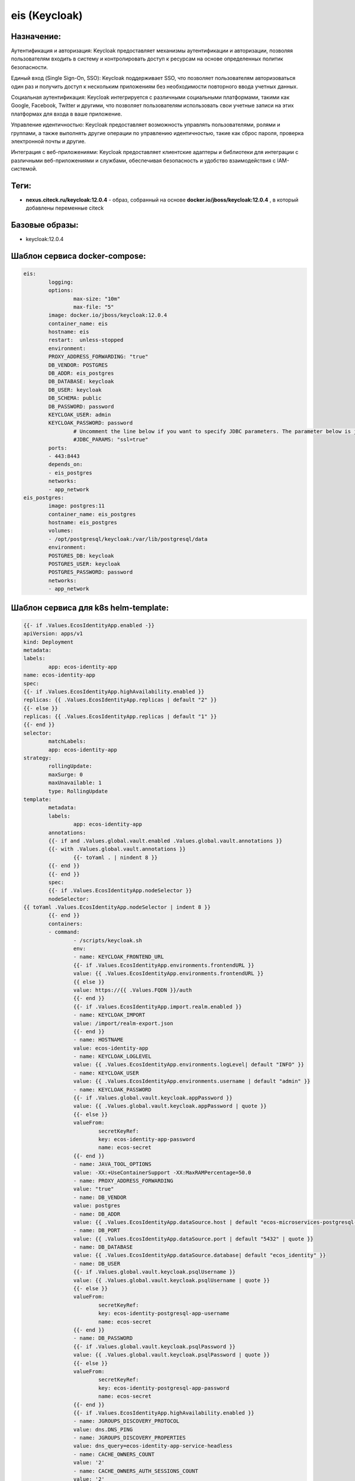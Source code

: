 eis (Keycloak)
===============

Назначение:
----------------

Аутентификация и авторизация: Keycloak предоставляет механизмы аутентификации и авторизации, позволяя пользователям входить в систему и контролировать доступ к ресурсам на основе определенных политик безопасности.

Единый вход (Single Sign-On, SSO): Keycloak поддерживает SSO, что позволяет пользователям авторизоваться один раз и получить доступ к нескольким приложениям без необходимости повторного ввода учетных данных.

Социальная аутентификация: Keycloak интегрируется с различными социальными платформами, такими как Google, Facebook, Twitter и другими, что позволяет пользователям использовать свои учетные записи на этих платформах для входа в ваше приложение.

Управление идентичностью: Keycloak предоставляет возможность управлять пользователями, ролями и группами, а также выполнять другие операции по управлению идентичностью, такие как сброс пароля, проверка электронной почты и другие.

Интеграция с веб-приложениями: Keycloak предоставляет клиентские адаптеры и библиотеки для интеграции с различными веб-приложениями и службами, обеспечивая безопасность и удобство взаимодействия с IAM-системой.

Теги:
----------------

*	**nexus.citeck.ru/keycloak:12.0.4** -  образ, собранный на основе **docker.io/jboss/keycloak:12.0.4** , в который добавлены переменные citeck

Базовые образы:
----------------

*	keycloak:12.0.4

Шаблон сервиса docker-compose:
--------------------------------

.. code-block::

	eis:
		logging:
		options:
			max-size: "10m"
			max-file: "5"
		image: docker.io/jboss/keycloak:12.0.4
		container_name: eis
		hostname: eis
		restart:  unless-stopped
		environment:
		PROXY_ADDRESS_FORWARDING: "true"
		DB_VENDOR: POSTGRES
		DB_ADDR: eis_postgres
		DB_DATABASE: keycloak
		DB_USER: keycloak
		DB_SCHEMA: public
		DB_PASSWORD: password
		KEYCLOAK_USER: admin
		KEYCLOAK_PASSWORD: password
			# Uncomment the line below if you want to specify JDBC parameters. The parameter below is just an example, and it shouldn't be used in production without knowledge. It is highly recommended that you read the PostgreSQL JDBC driver documentation in order to use it.
			#JDBC_PARAMS: "ssl=true"
		ports:
		- 443:8443
		depends_on:
		- eis_postgres
		networks:
		- app_network
	eis_postgres:
		image: postgres:11
		container_name: eis_postgres
		hostname: eis_postgres
		volumes:
		- /opt/postgresql/keycloak:/var/lib/postgresql/data
		environment:
		POSTGRES_DB: keycloak
		POSTGRES_USER: keycloak
		POSTGRES_PASSWORD: password
		networks:
		- app_network

Шаблон сервиса для k8s helm-template:
--------------------------------------

.. code-block::

		{{- if .Values.EcosIdentityApp.enabled -}}
		apiVersion: apps/v1
		kind: Deployment
		metadata:
		labels:
			app: ecos-identity-app
		name: ecos-identity-app
		spec:
		{{- if .Values.EcosIdentityApp.highAvailability.enabled }}
		replicas: {{ .Values.EcosIdentityApp.replicas | default "2" }}
		{{- else }}
		replicas: {{ .Values.EcosIdentityApp.replicas | default "1" }}
		{{- end }}
		selector:
			matchLabels:
			app: ecos-identity-app
		strategy:
			rollingUpdate:
			maxSurge: 0
			maxUnavailable: 1
			type: RollingUpdate
		template:
			metadata:
			labels:
				app: ecos-identity-app
			annotations:
			{{- if and .Values.global.vault.enabled .Values.global.vault.annotations }}
			{{- with .Values.global.vault.annotations }}
				{{- toYaml . | nindent 8 }}
			{{- end }}
			{{- end }}
			spec:
			{{- if .Values.EcosIdentityApp.nodeSelector }}
			nodeSelector:
		{{ toYaml .Values.EcosIdentityApp.nodeSelector | indent 8 }}
			{{- end }}
			containers:
			- command:
				- /scripts/keycloak.sh
				env:
				- name: KEYCLOAK_FRONTEND_URL
				{{- if .Values.EcosIdentityApp.environments.frontendURL }}
				value: {{ .Values.EcosIdentityApp.environments.frontendURL }}
				{{ else }}
				value: https://{{ .Values.FQDN }}/auth
				{{- end }}
				{{- if .Values.EcosIdentityApp.import.realm.enabled }}
				- name: KEYCLOAK_IMPORT
				value: /import/realm-export.json
				{{- end }}
				- name: HOSTNAME
				value: ecos-identity-app
				- name: KEYCLOAK_LOGLEVEL
				value: {{ .Values.EcosIdentityApp.environments.logLevel| default "INFO" }}
				- name: KEYCLOAK_USER
				value: {{ .Values.EcosIdentityApp.environments.username | default "admin" }}
				- name: KEYCLOAK_PASSWORD
				{{- if .Values.global.vault.keycloak.appPassword }}
				value: {{ .Values.global.vault.keycloak.appPassword | quote }}
				{{- else }}
				valueFrom:
					secretKeyRef:
					key: ecos-identity-app-password
					name: ecos-secret
				{{- end }}
				- name: JAVA_TOOL_OPTIONS
				value: -XX:+UseContainerSupport -XX:MaxRAMPercentage=50.0
				- name: PROXY_ADDRESS_FORWARDING
				value: "true"
				- name: DB_VENDOR
				value: postgres
				- name: DB_ADDR
				value: {{ .Values.EcosIdentityApp.dataSource.host | default "ecos-microservices-postgresql-app-service" }}.{{ .Release.Namespace }}{{ .Values.clusterName | default "" }}
				- name: DB_PORT
				value: {{ .Values.EcosIdentityApp.dataSource.port | default "5432" | quote }}
				- name: DB_DATABASE
				value: {{ .Values.EcosIdentityApp.dataSource.database| default "ecos_identity" }}
				- name: DB_USER
				{{- if .Values.global.vault.keycloak.psqlUsername }}
				value: {{ .Values.global.vault.keycloak.psqlUsername | quote }}
				{{- else }}
				valueFrom:
					secretKeyRef:
					key: ecos-identity-postgresql-app-username
					name: ecos-secret
				{{- end }}
				- name: DB_PASSWORD
				{{- if .Values.global.vault.keycloak.psqlPassword }}
				value: {{ .Values.global.vault.keycloak.psqlPassword | quote }}
				{{- else }}
				valueFrom:
					secretKeyRef:
					key: ecos-identity-postgresql-app-password
					name: ecos-secret
				{{- end }}
				{{- if .Values.EcosIdentityApp.highAvailability.enabled }}
				- name: JGROUPS_DISCOVERY_PROTOCOL
				value: dns.DNS_PING
				- name: JGROUPS_DISCOVERY_PROPERTIES
				value: dns_query=ecos-identity-app-service-headless
				- name: CACHE_OWNERS_COUNT
				value: '2'
				- name: CACHE_OWNERS_AUTH_SESSIONS_COUNT
				value: '2'
				{{- end }}
				{{- if .Values.EcosIdentityApp.ecosExtensions.enabled }}
				- name: ECOS_KK_RMQ_HOST
				value: rabbitmq-app-service.{{ .Release.Namespace }}{{ .Values.clusterName | default "" }}
				- name: ECOS_KK_RMQ_USERNAME
				value: {{ .Values.RabbitmqApp.environments.username | default "rabbitmqadmin" }}
				- name: ECOS_KK_RMQ_PASSWORD
				value: {{ .Values.RabbitmqApp.environments.password | default "RabbitmqStrongPassword" }}
				- name: ECOS_KK_ZK_HOST
				value: zookeeper-app-service-headless.{{ .Release.Namespace }}{{ .Values.clusterName | default "" }}
				- name: ECOS_KK_LISTEN_PERSON_DISABLED_STATUS
				value: {{ .Values.EcosIdentityApp.ecosExtensions.listenPersonDisabledStatus | quote }}
				{{- end }}
				image: {{ .Values.EcosIdentityApp.image.registry }}/{{ .Values.EcosIdentityApp.image.repository }}:{{ .Values.EcosIdentityApp.image.tag }}
				imagePullPolicy: {{ .Values.EcosIdentityApp.image.pullPolicy | default "IfNotPresent" }}
				name: ecos-identity-app
				ports:
				- containerPort: 8080
				name: http
				protocol: TCP
				- containerPort: 8443
				name: https
				protocol: TCP
				securityContext:
				runAsNonRoot: true
				runAsUser: 1000
				{{- with .Values.EcosIdentityApp.resources }}
				resources:
				{{- tpl . $ | nindent 12 }}
				{{- end }}
				livenessProbe:
				failureThreshold: 3
				httpGet:
					path: /auth/
					port: http
					scheme: HTTP
				initialDelaySeconds: 300
				periodSeconds: 10
				successThreshold: 1
				timeoutSeconds: 5
				readinessProbe:
				failureThreshold: 3
				httpGet:
					path: /auth/realms/master
					port: http
					scheme: HTTP
				initialDelaySeconds: 30
				periodSeconds: 10
				successThreshold: 1
				timeoutSeconds: 1
				volumeMounts:
				- mountPath: /scripts
				name: sh
				readOnly: true
				- mountPath: /opt/jboss/startup-scripts
				name: startup
				readOnly: true
				{{- if .Values.EcosIdentityApp.import.certs.enabled }}
				- mountPath: /opt/certs
				name: certs
				readOnly: true
				{{- end }}
				{{- if .Values.EcosIdentityApp.import.realm.enabled }}
				- mountPath: /import
				name: realm-export
				readOnly: true
				{{- end }}
				{{- if .Values.EcosIdentityApp.KerberosIntegration.enabled }}
				- mountPath: /etc/krb5.conf.d
				name: krb5-conf
				readOnly: true
				- mountPath: /opt/keytab
				name: keytab
				readOnly: true
				{{- end }}
				{{- if .Values.EcosIdentityApp.ecosExtensions.enabled }}
				- mountPath: '/opt/jboss/keycloak/standalone/deployments/ecos'
				name: ecos-extensions
				{{- end }}
			initContainers:
			- command:
				- /bin/sh
				- -c
				- |
				while true
				do
					{{- if .Values.EcosMicroservicesPostgresqlApp.enabled }}
					rt=$(nc -z -w 1 {{ .Values.EcosIdentityApp.dataSource.host | default "ecos-microservices-postgresql-app-service" }}.{{ .Release.Namespace }}{{ .Values.clusterName | default "" }} {{ .Values.EcosIdentityApp.dataSource.port | default "5432" }})
					{{ else }}
					rt=$(nc -z -w 1 {{ .Values.EcosIdentityApp.dataSource.host | default "ecos-microservices-postgresql-app-service" }} {{ .Values.EcosIdentityApp.dataSource.port | default "5432" }})
					{{- end }}
					if [ $? -eq 0 ]; then
					echo "DB is UP"
					break
					fi
					echo "DB is not yet reachable, sleep for 10s before retry"
					sleep 10
				done
				image: {{ .Values.global.initContainers.image.registry }}/{{ .Values.global.initContainers.image.repository }}:{{ .Values.global.initContainers.image.tag }}
				imagePullPolicy: Always
				name: init-db
				resources:
				limits:
					cpu: 100m
					memory: 128Mi
				requests:
					cpu: 100m
					memory: 128Mi
			{{- if .Values.EcosIdentityApp.ecosExtensions.enabled }}
			- image: {{ .Values.global.initContainers.image.registry }}/ecos-keycloak-ext:{{ .Values.EcosIdentityApp.ecosExtensions.version }}
				imagePullPolicy: Always
				name: init-extensions
				env:
				- name: KK_EXT_TARGET_ROOT
					value: /run/extensions-target
				resources:
				limits:
					cpu: 100m
					memory: 128Mi
				requests:
					cpu: 100m
					memory: 128Mi
				volumeMounts:
				- mountPath: /run/extensions-target
					name: ecos-extensions
			{{- end }}
			dnsPolicy: ClusterFirst
			{{- if .Values.EcosIdentityApp.image.pullSecrets }}
			imagePullSecrets:
			- name: {{ .Values.EcosIdentityApp.image.pullSecrets }}
			{{- end }}
			securityContext:
				fsGroup: 1000
			restartPolicy: Always
			terminationGracePeriodSeconds: 120
			volumes:
			{{- if .Values.EcosIdentityApp.import.certs.enabled }}
			- name: certs
				configMap:
				defaultMode: 365
				name: {{ .Values.EcosIdentityApp.import.certs.configMap }}
			{{- end }}
			{{- if .Values.EcosIdentityApp.KerberosIntegration.enabled }}
			- name: krb5-conf
				configMap:
				defaultMode: 365
				name: ecos-identity-app-configmap
				items:
					- key: krb5.conf
					path: krb5.conf
			- name: keytab
				secret:
				secretName: ecos-secret
				items:
					- key: keytab-file
					path: keytab-file
			{{- end }}
			- name: sh
				configMap:
				defaultMode: 365
				name: ecos-identity-app-configmap
				items:
					- key: keycloak.sh
					path: keycloak.sh
			- name: startup
				configMap:
				defaultMode: 365
				name: ecos-identity-app-configmap
				items:
					- key: keycloak.cli
					path: keycloak.cli
			- name: realm-export
				configMap:
				defaultMode: 365
				name: ecos-identity-app-configmap
				items:
					- key: realm-export.json
					path: realm-export.json
		{{- if .Values.EcosIdentityApp.ecosExtensions.enabled }}
			- name: ecos-extensions
				emptyDir: {}
		{{- end }}
		{{- end }}

Используемые переменные:
-------------------------

*	**KEYCLOAK_FRONTEND_URL** -  https://example.ecos24.ru url кейклока, где добавлен realm
*	**KEYCLOAK_IMPORT** - стандартное значение /import/realm-export.json успользует для того, чтоб вместе с ecos стартанул Keycloak, в котором уже будет необходимы Realm
*	**HOSTNAME** - переменная задающая имя сервиса
*	**KEYCLOAK_LOGLEVEL** - переменная задающая loglevel Keycloak
*	**KEYCLOAK_USER** - admin user для входа в https://example.ecos24.ru/auth
*	**KEYCLOAK_PASSWORD** - пароль для dmin user для входа в https://example.ecos24.ru/auth
*	**JAVA_TOOL_OPTIONS** - параметры Java
*	**DB_VENDOR** -  вендор БД
*	**DB_ADDR** - имя сервиса БД
*	**DB_PORT** -  порт , по которому доступна база данных
*	**DB_DATABASE** - имя БД
*	**DB_USER** - пользователь БД
*	**DB_PASSWORD** - пароль для входа в БД
*	**JGROUPS_DISCOVERY_PROTOCOL** - протокол, для возможности работы Keycloak в режиме HA с 2 репликами
*	**JGROUPS_DISCOVERY_PROPERTIES** - имя сервиса, для общения 2х реплик Keycloak при развертывании в режиме HA
*	**CACHE_OWNERS_COUNT** - количество owner при режиме HA
*	**CACHE_OWNERS_AUTH_SESSIONS_COUNT** - количество активных сеансов для владельца кеша ( установить в соответсвии с CACHE_OWNERS_COUNT )
*	**ECOS_KK_RMQ_HOST** - хост для подключения к RabbitMQ
*	**ECOS_KK_RMQ_USERNAME** -  имя пользователя для подключения к RabbitMQ
*	**ECOS_KK_RMQ_PASSWORD** - пароль пользователя для подключения к RabbitMQ
*	**ECOS_KK_ZK_HOST** - хост  zookeeper

Известные проблемы:
--------------------
 

Дополнительно:
----------------

Keycloak подключается к сервису с БД ecos-app-microservice-postgresql и используются  в собственную базу данных  

Типовой вывод успешного развертывания в лог контейнера:
--------------------------------------------------------

.. code-block::

	Picked up JAVA_TOOL_OPTIONS: -XX:+UseContainerSupport -XX:MaxRAMPercentage=50.0
	Added 'admin' to '/opt/jboss/keycloak/standalone/configuration/keycloak-add-user.json', restart server to load user
	=========================================================================
	Using PostgreSQL database
	=========================================================================
	Picked up JAVA_TOOL_OPTIONS: -XX:+UseContainerSupport -XX:MaxRAMPercentage=50.0
	21:08:34,603 INFO  [org.jboss.modules] (CLI command executor) JBoss Modules version 1.10.2.Final
	21:08:35,001 INFO  [org.jboss.msc] (CLI command executor) JBoss MSC version 1.4.12.Final
	21:08:35,011 INFO  [org.jboss.threads] (CLI command executor) JBoss Threads version 2.4.0.Final
	21:08:35,897 INFO  [org.jboss.as] (MSC service thread 1-2) WFLYSRV0049: Keycloak 12.0.4 (WildFly Core 13.0.3.Final) starting
	21:08:36,404 INFO  [org.jboss.vfs] (MSC service thread 1-1) VFS000002: Failed to clean existing content for temp file provider of type temp. Enable DEBUG level log to find what caused this
	21:08:42,002 INFO  [org.wildfly.security] (ServerService Thread Pool -- 17) ELY00001: WildFly Elytron version 1.13.1.Final
	21:08:46,614 INFO  [org.jboss.as.controller.management-deprecated] (Controller Boot Thread) WFLYCTL0028: Attribute 'security-realm' in the resource at address '/core-service=management/management-interface=http-interface' is deprecated, and may be removed in a future version. See the attribute description in the output of the read-resource-description operation to learn more about the deprecation.
	21:08:47,214 INFO  [org.jboss.as.controller.management-deprecated] (Controller Boot Thread) WFLYCTL0028: Attribute 'security-realm' in the resource at address '/subsystem=undertow/server=default-server/https-listener=https' is deprecated, and may be removed in a future version. See the attribute description in the output of the read-resource-description operation to learn more about the deprecation.
	21:08:48,302 INFO  [org.jboss.as.patching] (MSC service thread 1-1) WFLYPAT0050: Keycloak cumulative patch ID is: base, one-off patches include: none
	21:08:48,915 INFO  [org.jboss.as.server] (Controller Boot Thread) WFLYSRV0212: Resuming server
	21:08:48,917 INFO  [org.jboss.as] (Controller Boot Thread) WFLYSRV0025: Keycloak 12.0.4 (WildFly Core 13.0.3.Final) started in 14219ms - Started 56 of 79 services (32 services are lazy, passive or on-demand)
	The batch executed successfully
	21:08:50,099 INFO  [org.jboss.as] (MSC service thread 1-1) WFLYSRV0050: Keycloak 12.0.4 (WildFly Core 13.0.3.Final) stopped in 186ms
	Picked up JAVA_TOOL_OPTIONS: -XX:+UseContainerSupport -XX:MaxRAMPercentage=50.0
	21:08:58,406 INFO  [org.jboss.modules] (CLI command executor) JBoss Modules version 1.10.2.Final
	21:08:58,810 INFO  [org.jboss.msc] (CLI command executor) JBoss MSC version 1.4.12.Final
	21:08:58,820 INFO  [org.jboss.threads] (CLI command executor) JBoss Threads version 2.4.0.Final
	21:08:59,514 INFO  [org.jboss.as] (MSC service thread 1-2) WFLYSRV0049: Keycloak 12.0.4 (WildFly Core 13.0.3.Final) starting
	21:09:00,210 INFO  [org.jboss.vfs] (MSC service thread 1-2) VFS000002: Failed to clean existing content for temp file provider of type temp. Enable DEBUG level log to find what caused this
	21:09:07,226 INFO  [org.wildfly.security] (ServerService Thread Pool -- 21) ELY00001: WildFly Elytron version 1.13.1.Final
	21:09:13,710 INFO  [org.jboss.as.controller.management-deprecated] (Controller Boot Thread) WFLYCTL0028: Attribute 'security-realm' in the resource at address '/core-service=management/management-interface=http-interface' is deprecated, and may be removed in a future version. See the attribute description in the output of the read-resource-description operation to learn more about the deprecation.
	21:09:14,500 INFO  [org.jboss.as.controller.management-deprecated] (Controller Boot Thread) WFLYCTL0028: Attribute 'security-realm' in the resource at address '/subsystem=undertow/server=default-server/https-listener=https' is deprecated, and may be removed in a future version. See the attribute description in the output of the read-resource-description operation to learn more about the deprecation.
	21:09:15,735 INFO  [org.jboss.as.patching] (MSC service thread 1-1) WFLYPAT0050: Keycloak cumulative patch ID is: base, one-off patches include: none
	21:09:16,618 INFO  [org.jboss.as.server] (Controller Boot Thread) WFLYSRV0212: Resuming server
	21:09:16,624 INFO  [org.jboss.as] (Controller Boot Thread) WFLYSRV0025: Keycloak 12.0.4 (WildFly Core 13.0.3.Final) started in 18211ms - Started 56 of 86 services (39 services are lazy, passive or on-demand)
	The batch executed successfully
	21:09:17,745 INFO  [org.jboss.as] (MSC service thread 1-2) WFLYSRV0050: Keycloak 12.0.4 (WildFly Core 13.0.3.Final) stopped in 129ms
	Executing cli script: /opt/jboss/startup-scripts/keycloak.cli
	Picked up JAVA_TOOL_OPTIONS: -XX:+UseContainerSupport -XX:MaxRAMPercentage=50.0
	21:09:26,817 INFO  [org.jboss.modules] (CLI command executor) JBoss Modules version 1.10.2.Final
	21:09:27,218 INFO  [org.jboss.msc] (CLI command executor) JBoss MSC version 1.4.12.Final
	21:09:27,241 INFO  [org.jboss.threads] (CLI command executor) JBoss Threads version 2.4.0.Final
	21:09:28,008 INFO  [org.jboss.as] (MSC service thread 1-1) WFLYSRV0049: Keycloak 12.0.4 (WildFly Core 13.0.3.Final) starting
	21:09:28,627 INFO  [org.jboss.vfs] (MSC service thread 1-2) VFS000002: Failed to clean existing content for temp file provider of type temp. Enable DEBUG level log to find what caused this
	21:09:34,848 INFO  [org.wildfly.security] (ServerService Thread Pool -- 22) ELY00001: WildFly Elytron version 1.13.1.Final
	21:09:41,713 INFO  [org.jboss.as.controller.management-deprecated] (Controller Boot Thread) WFLYCTL0028: Attribute 'security-realm' in the resource at address '/core-service=management/management-interface=http-interface' is deprecated, and may be removed in a future version. See the attribute description in the output of the read-resource-description operation to learn more about the deprecation.
	21:09:42,454 INFO  [org.jboss.as.controller.management-deprecated] (Controller Boot Thread) WFLYCTL0028: Attribute 'security-realm' in the resource at address '/subsystem=undertow/server=default-server/https-listener=https' is deprecated, and may be removed in a future version. See the attribute description in the output of the read-resource-description operation to learn more about the deprecation.
	21:09:43,734 INFO  [org.jboss.as.patching] (MSC service thread 1-1) WFLYPAT0050: Keycloak cumulative patch ID is: base, one-off patches include: none
	21:09:44,615 INFO  [org.jboss.as.server] (Controller Boot Thread) WFLYSRV0212: Resuming server
	21:09:44,617 INFO  [org.jboss.as] (Controller Boot Thread) WFLYSRV0025: Keycloak 12.0.4 (WildFly Core 13.0.3.Final) started in 17788ms - Started 56 of 86 services (39 services are lazy, passive or on-demand)
	Configuring node identifier
	Finished configuring node identifier
	The batch executed successfully
	21:09:45,770 INFO  [org.jboss.as] (MSC service thread 1-2) WFLYSRV0050: Keycloak 12.0.4 (WildFly Core 13.0.3.Final) stopped in 148ms
	=========================================================================
	JBoss Bootstrap Environment
	JBOSS_HOME: /opt/jboss/keycloak
	JAVA: java
	JAVA_OPTS:  -server -Xms64m -Xmx512m -XX:MetaspaceSize=96M -XX:MaxMetaspaceSize=256m -Djava.net.preferIPv4Stack=true -Djboss.modules.system.pkgs=org.jboss.byteman -Djava.awt.headless=true   --add-exports=java.base/sun.nio.ch=ALL-UNNAMED --add-exports=jdk.unsupported/sun.misc=ALL-UNNAMED --add-exports=jdk.unsupported/sun.reflect=ALL-UNNAMED
	=========================================================================
	Picked up JAVA_TOOL_OPTIONS: -XX:+UseContainerSupport -XX:MaxRAMPercentage=50.0
	21:09:50,000 INFO  [org.jboss.modules] (main) JBoss Modules version 1.10.2.Final
	21:09:54,026 INFO  [org.jboss.msc] (main) JBoss MSC version 1.4.12.Final
	21:09:54,156 INFO  [org.jboss.threads] (main) JBoss Threads version 2.4.0.Final
	21:09:55,106 INFO  [org.jboss.as] (MSC service thread 1-2) WFLYSRV0049: Keycloak 12.0.4 (WildFly Core 13.0.3.Final) starting
	21:09:55,703 INFO  [org.jboss.vfs] (MSC service thread 1-1) VFS000002: Failed to clean existing content for temp file provider of type temp. Enable DEBUG level log to find what caused this
	21:10:01,709 INFO  [org.wildfly.security] (ServerService Thread Pool -- 19) ELY00001: WildFly Elytron version 1.13.1.Final
	21:10:06,431 INFO  [org.jboss.as.controller.management-deprecated] (Controller Boot Thread) WFLYCTL0028: Attribute 'security-realm' in the resource at address '/core-service=management/management-interface=http-interface' is deprecated, and may be removed in a future version. See the attribute description in the output of the read-resource-description operation to learn more about the deprecation.
	21:10:06,846 INFO  [org.jboss.as.controller.management-deprecated] (ServerService Thread Pool -- 12) WFLYCTL0028: Attribute 'security-realm' in the resource at address '/subsystem=undertow/server=default-server/https-listener=https' is deprecated, and may be removed in a future version. See the attribute description in the output of the read-resource-description operation to learn more about the deprecation.
	21:10:07,716 INFO  [org.jboss.as.server] (Controller Boot Thread) WFLYSRV0039: Creating http management service using socket-binding (management-http)
	21:10:07,835 INFO  [org.xnio] (MSC service thread 1-2) XNIO version 3.8.2.Final
	21:10:07,935 INFO  [org.xnio.nio] (MSC service thread 1-2) XNIO NIO Implementation Version 3.8.2.Final
	21:10:08,219 INFO  [org.jboss.remoting] (MSC service thread 1-1) JBoss Remoting version 5.0.19.Final
	21:10:08,298 INFO  [org.wildfly.extension.microprofile.config.smallrye._private] (ServerService Thread Pool -- 45) WFLYCONF0001: Activating WildFly MicroProfile Config Subsystem
	21:10:08,568 INFO  [org.jboss.as.security] (ServerService Thread Pool -- 51) WFLYSEC0002: Activating Security Subsystem
	21:10:08,648 INFO  [org.jboss.as.naming] (ServerService Thread Pool -- 48) WFLYNAM0001: Activating Naming Subsystem
	21:10:08,696 INFO  [org.wildfly.extension.microprofile.health.smallrye] (ServerService Thread Pool -- 46) WFLYHEALTH0001: Activating Eclipse MicroProfile Health Subsystem21:10:08,843 INFO  [org.jboss.as.clustering.infinispan] (ServerService Thread Pool -- 37) WFLYCLINF0001: Activating Infinispan subsystem.
	21:10:09,025 INFO  [org.jboss.as.connector.subsystems.datasources] (ServerService Thread Pool -- 32) WFLYJCA0004: Deploying JDBC-compliant driver class org.h2.Driver (version 1.4)
	21:10:09,101 INFO  [org.wildfly.extension.io] (ServerService Thread Pool -- 38) WFLYIO001: Worker 'default' has auto-configured to 2 IO threads with 16 max task threads based on your 1 available processors
	21:10:09,417 INFO  [org.wildfly.extension.microprofile.metrics.smallrye] (ServerService Thread Pool -- 47) WFLYMETRICS0001: Activating Eclipse MicroProfile Metrics Subsystem
	21:10:09,434 INFO  [org.jboss.as.jaxrs] (ServerService Thread Pool -- 39) WFLYRS0016: RESTEasy version 3.13.2.Final
	21:10:09,333 INFO  [org.jboss.as.security] (MSC service thread 1-1) WFLYSEC0001: Current PicketBox version=5.0.3.Final-redhat-00006
	21:10:09,898 INFO  [org.jboss.as.connector.subsystems.datasources] (ServerService Thread Pool -- 32) WFLYJCA0005: Deploying non-JDBC-compliant driver class org.postgresql.Driver (version 42.2)
	21:10:10,122 INFO  [org.wildfly.extension.undertow] (MSC service thread 1-2) WFLYUT0003: Undertow 2.2.2.Final starting
	21:10:11,115 INFO  [org.wildfly.extension.undertow] (ServerService Thread Pool -- 54) WFLYUT0014: Creating file handler for path '/opt/jboss/keycloak/welcome-content' with options [directory-listing: 'false', follow-symlink: 'false', case-sensitive: 'true', safe-symlink-paths: '[]']
	21:10:11,315 INFO  [org.jboss.as.connector] (MSC service thread 1-2) WFLYJCA0009: Starting JCA Subsystem (WildFly/IronJacamar 1.4.23.Final)
	21:10:12,701 INFO  [org.jboss.as.naming] (MSC service thread 1-2) WFLYNAM0003: Starting Naming Service
	21:10:13,232 INFO  [org.jboss.as.connector.deployers.jdbc] (MSC service thread 1-1) WFLYJCA0018: Started Driver service with driver-name = h2
	21:10:13,235 INFO  [org.jboss.as.connector.deployers.jdbc] (MSC service thread 1-2) WFLYJCA0018: Started Driver service with driver-name = postgresql
	21:10:13,238 INFO  [org.jboss.as.ejb3] (MSC service thread 1-2) WFLYEJB0482: Strict pool mdb-strict-max-pool is using a max instance size of 4 (per class), which is derived from the number of CPUs on this host.
	21:10:13,303 INFO  [org.jboss.as.ejb3] (MSC service thread 1-2) WFLYEJB0481: Strict pool slsb-strict-max-pool is using a max instance size of 16 (per class), which is derived from thread worker pool sizing.
	21:10:13,412 INFO  [org.jboss.as.mail.extension] (MSC service thread 1-1) WFLYMAIL0001: Bound mail session [java:jboss/mail/Default]
	21:10:14,720 INFO  [org.wildfly.extension.undertow] (MSC service thread 1-1) WFLYUT0012: Started server default-server.
	21:10:14,825 INFO  [org.jboss.as.patching] (MSC service thread 1-1) WFLYPAT0050: Keycloak cumulative patch ID is: base, one-off patches include: none
	21:10:15,000 INFO  [org.wildfly.extension.undertow] (MSC service thread 1-1) WFLYUT0018: Host default-host starting
	21:10:15,202 INFO  [org.jboss.as.server.deployment.scanner] (MSC service thread 1-1) WFLYDS0013: Started FileSystemDeploymentService for directory /opt/jboss/keycloak/standalone/deployments
	21:10:15,225 INFO  [org.jboss.as.server.deployment] (MSC service thread 1-1) WFLYSRV0027: Starting deployment of "keycloak-server.war" (runtime-name: "keycloak-server.war")
	21:10:15,415 INFO  [org.wildfly.extension.undertow] (MSC service thread 1-2) WFLYUT0006: Undertow HTTP listener default listening on 0.0.0.0:8080
	21:10:15,804 INFO  [org.jboss.as.ejb3] (MSC service thread 1-2) WFLYEJB0493: EJB subsystem suspension complete
	21:10:16,703 INFO  [org.wildfly.extension.undertow] (MSC service thread 1-2) WFLYUT0006: Undertow HTTPS listener https listening on 0.0.0.0:8443
	21:10:17,815 INFO  [org.jboss.as.connector.subsystems.datasources] (MSC service thread 1-2) WFLYJCA0001: Bound data source [java:jboss/datasources/ExampleDS]
	21:10:17,816 INFO  [org.jboss.as.connector.subsystems.datasources] (MSC service thread 1-2) WFLYJCA0001: Bound data source [java:jboss/datasources/KeycloakDS]
	21:10:22,815 INFO  [org.infinispan.CONTAINER] (ServerService Thread Pool -- 57) ISPN000128: Infinispan version: Infinispan 'Corona Extra' 11.0.4.Final
	21:10:23,327 INFO  [org.infinispan.CONFIG] (MSC service thread 1-1) ISPN000152: Passivation configured without an eviction policy being selected. Only manually evicted entities will be passivated.
	21:10:23,346 INFO  [org.infinispan.CONFIG] (MSC service thread 1-1) ISPN000152: Passivation configured without an eviction policy being selected. Only manually evicted entities will be passivated.
	21:10:23,804 INFO  [org.infinispan.PERSISTENCE] (ServerService Thread Pool -- 58) ISPN000556: Starting user marshaller 'org.wildfly.clustering.infinispan.marshalling.jboss.JBossMarshaller'
	21:10:23,814 INFO  [org.infinispan.PERSISTENCE] (ServerService Thread Pool -- 57) ISPN000556: Starting user marshaller 'org.wildfly.clustering.infinispan.spi.marshalling.InfinispanProtoStreamMarshaller'
	21:10:25,221 INFO  [org.jboss.as.clustering.infinispan] (ServerService Thread Pool -- 57) WFLYCLINF0002: Started http-remoting-connector cache from ejb container
	21:10:25,417 INFO  [org.jboss.as.clustering.infinispan] (ServerService Thread Pool -- 57) WFLYCLINF0002: Started offlineClientSessions cache from keycloak container
	21:10:25,599 INFO  [org.jboss.as.clustering.infinispan] (ServerService Thread Pool -- 57) WFLYCLINF0002: Started actionTokens cache from keycloak container
	21:10:25,414 INFO  [org.jboss.as.clustering.infinispan] (ServerService Thread Pool -- 58) WFLYCLINF0002: Started offlineSessions cache from keycloak container
	21:10:25,616 INFO  [org.jboss.as.clustering.infinispan] (ServerService Thread Pool -- 61) WFLYCLINF0002: Started sessions cache from keycloak container
	21:10:25,826 INFO  [org.jboss.as.clustering.infinispan] (ServerService Thread Pool -- 63) WFLYCLINF0002: Started keys cache from keycloak container
	21:10:25,799 INFO  [org.jboss.as.clustering.infinispan] (ServerService Thread Pool -- 64) WFLYCLINF0002: Started clientSessions cache from keycloak container
	21:10:25,809 INFO  [org.jboss.as.clustering.infinispan] (ServerService Thread Pool -- 65) WFLYCLINF0002: Started loginFailures cache from keycloak container
	21:10:25,816 INFO  [org.jboss.as.clustering.infinispan] (ServerService Thread Pool -- 66) WFLYCLINF0002: Started authenticationSessions cache from keycloak container
	21:10:25,907 INFO  [org.jboss.as.clustering.infinispan] (ServerService Thread Pool -- 57) WFLYCLINF0002: Started users cache from keycloak container
	21:10:25,908 INFO  [org.jboss.as.clustering.infinispan] (ServerService Thread Pool -- 62) WFLYCLINF0002: Started authorization cache from keycloak container
	21:10:25,915 INFO  [org.jboss.as.clustering.infinispan] (ServerService Thread Pool -- 59) WFLYCLINF0002: Started realms cache from keycloak container
	21:10:25,918 INFO  [org.jboss.as.clustering.infinispan] (ServerService Thread Pool -- 60) WFLYCLINF0002: Started work cache from keycloak container
	21:10:30,634 INFO  [org.keycloak.services] (ServerService Thread Pool -- 67) KC-SERVICES0001: Loading config from standalone.xml or domain.xml
	21:10:33,334 INFO  [org.keycloak.url.DefaultHostnameProviderFactory] (ServerService Thread Pool -- 67) Frontend: https://enterprise.ecos24.ru/auth, Admin: <frontend>, Backend: <request>
	21:10:33,938 INFO  [org.jboss.as.clustering.infinispan] (ServerService Thread Pool -- 67) WFLYCLINF0002: Started realmRevisions cache from keycloak container
	21:10:34,019 INFO  [org.jboss.as.clustering.infinispan] (ServerService Thread Pool -- 67) WFLYCLINF0002: Started authorizationRevisions cache from keycloak container
	21:10:34,021 INFO  [org.keycloak.connections.infinispan.DefaultInfinispanConnectionProviderFactory] (ServerService Thread Pool -- 67) Node name: ecos-identity-app, Site name: null
	21:10:36,606 INFO  [org.keycloak.connections.jpa.DefaultJpaConnectionProviderFactory] (ServerService Thread Pool -- 67) Database info: {databaseUrl=jdbc:postgresql://ecos-microservices-postgresql-app-service.enterprise-ecos24.svc.cluster.local:5432/ecos_identity, databaseUser=eis, databaseProduct=PostgreSQL 12.7, databaseDriver=PostgreSQL JDBC Driver 42.2.5}
	21:10:48,599 INFO  [org.hibernate.jpa.internal.util.LogHelper] (ServerService Thread Pool -- 67) HHH000204: Processing PersistenceUnitInfo [
		name: keycloak-default
		...]
	21:10:48,912 INFO  [org.hibernate.Version] (ServerService Thread Pool -- 67) HHH000412: Hibernate Core {5.3.20.Final}
	21:10:48,915 INFO  [org.hibernate.cfg.Environment] (ServerService Thread Pool -- 67) HHH000206: hibernate.properties not found
	21:10:49,723 INFO  [org.hibernate.annotations.common.Version] (ServerService Thread Pool -- 67) HCANN000001: Hibernate Commons Annotations {5.0.5.Final}
	21:10:50,729 INFO  [org.hibernate.dialect.Dialect] (ServerService Thread Pool -- 67) HHH000400: Using dialect: org.hibernate.dialect.PostgreSQL95Dialect
	21:10:51,809 INFO  [org.hibernate.engine.jdbc.env.internal.LobCreatorBuilderImpl] (ServerService Thread Pool -- 67) HHH000424: Disabling contextual LOB creation as createClob() method threw error : java.lang.reflect.InvocationTargetException
	21:10:51,815 INFO  [org.hibernate.type.BasicTypeRegistry] (ServerService Thread Pool -- 67) HHH000270: Type registration [java.util.UUID] overrides previous : org.hibernate.type.UUIDBinaryType@429b0d6e
	21:10:51,822 INFO  [org.hibernate.envers.boot.internal.EnversServiceImpl] (ServerService Thread Pool -- 67) Envers integration enabled? : true
	21:10:54,716 INFO  [org.hibernate.orm.beans] (ServerService Thread Pool -- 67) HHH10005002: No explicit CDI BeanManager reference was passed to Hibernate, but CDI is available on the Hibernate ClassLoader.
	21:10:55,207 INFO  [org.hibernate.validator.internal.util.Version] (ServerService Thread Pool -- 67) HV000001: Hibernate Validator 6.0.21.Final
	21:11:03,531 INFO  [org.hibernate.hql.internal.QueryTranslatorFactoryInitiator] (ServerService Thread Pool -- 67) HHH000397: Using ASTQueryTranslatorFactory
	21:11:11,215 INFO  [org.keycloak.services] (ServerService Thread Pool -- 67) KC-SERVICES0003: Not importing realm ecos-app from file /import/realm-export.json.  It already exists.
	21:11:11,308 INFO  [org.keycloak.services] (ServerService Thread Pool -- 67) KC-SERVICES0003: Not importing realm ecos-app from file /import/realm-export.json.  It already exists.
	21:11:11,399 INFO  [org.keycloak.services] (ServerService Thread Pool -- 67) KC-SERVICES0006: Importing users from '/opt/jboss/keycloak/standalone/configuration/keycloak-add-user.json'
	21:11:12,001 INFO  [org.jboss.resteasy.resteasy_jaxrs.i18n] (ServerService Thread Pool -- 67) RESTEASY002225: Deploying javax.ws.rs.core.Application: class org.keycloak.services.resources.KeycloakApplication
	21:11:12,003 INFO  [org.jboss.resteasy.resteasy_jaxrs.i18n] (ServerService Thread Pool -- 67) RESTEASY002205: Adding provider class org.keycloak.services.filters.KeycloakSecurityHeadersFilter from Application class org.keycloak.services.resources.KeycloakApplication
	21:11:12,005 INFO  [org.jboss.resteasy.resteasy_jaxrs.i18n] (ServerService Thread Pool -- 67) RESTEASY002200: Adding class resource org.keycloak.services.resources.JsResource from Application class org.keycloak.services.resources.KeycloakApplication
	21:11:12,005 INFO  [org.jboss.resteasy.resteasy_jaxrs.i18n] (ServerService Thread Pool -- 67) RESTEASY002205: Adding provider class org.keycloak.services.error.KeycloakErrorHandler from Application class org.keycloak.services.resources.KeycloakApplication
	21:11:12,006 INFO  [org.jboss.resteasy.resteasy_jaxrs.i18n] (ServerService Thread Pool -- 67) RESTEASY002200: Adding class resource org.keycloak.services.resources.ThemeResource from Application class org.keycloak.services.resources.KeycloakApplication
	21:11:12,006 INFO  [org.jboss.resteasy.resteasy_jaxrs.i18n] (ServerService Thread Pool -- 67) RESTEASY002210: Adding provider singleton org.keycloak.services.util.ObjectMapperResolver from Application class org.keycloak.services.resources.KeycloakApplication
	21:11:12,006 INFO  [org.jboss.resteasy.resteasy_jaxrs.i18n] (ServerService Thread Pool -- 67) RESTEASY002220: Adding singleton resource org.keycloak.services.resources.admin.AdminRoot from Application class org.keycloak.services.resources.KeycloakApplication
	21:11:12,006 INFO  [org.jboss.resteasy.resteasy_jaxrs.i18n] (ServerService Thread Pool -- 67) RESTEASY002220: Adding singleton resource org.keycloak.services.resources.WelcomeResource from Application class org.keycloak.services.resources.KeycloakApplication
	21:11:12,006 INFO  [org.jboss.resteasy.resteasy_jaxrs.i18n] (ServerService Thread Pool -- 67) RESTEASY002220: Adding singleton resource org.keycloak.services.resources.RealmsResource from Application class org.keycloak.services.resources.KeycloakApplication
	21:11:12,006 INFO  [org.jboss.resteasy.resteasy_jaxrs.i18n] (ServerService Thread Pool -- 67) RESTEASY002220: Adding singleton resource org.keycloak.services.resources.RobotsResource from Application class org.keycloak.services.resources.KeycloakApplication
	21:11:12,498 INFO  [org.wildfly.extension.undertow] (ServerService Thread Pool -- 67) WFLYUT0021: Registered web context: '/auth' for server 'default-server'
	21:11:13,200 INFO  [org.jboss.as.server] (ServerService Thread Pool -- 43) WFLYSRV0010: Deployed "keycloak-server.war" (runtime-name : "keycloak-server.war")
	21:11:13,508 INFO  [org.jboss.as.server] (Controller Boot Thread) WFLYSRV0212: Resuming server
	21:11:13,511 INFO  [org.jboss.as] (Controller Boot Thread) WFLYSRV0025: Keycloak 12.0.4 (WildFly Core 13.0.3.Final) started in 86028ms - Started 590 of 868 services (585 services are lazy, passive or on-demand)
	21:11:13,513 INFO  [org.jboss.as] (Controller Boot Thread) WFLYSRV0060: Http management interface listening on http://127.0.0.1:9990/management
	21:11:13,513 INFO  [org.jboss.as] (Controller Boot Thread) WFLYSRV0051: Admin console listening on http://127.0.0.1:9990